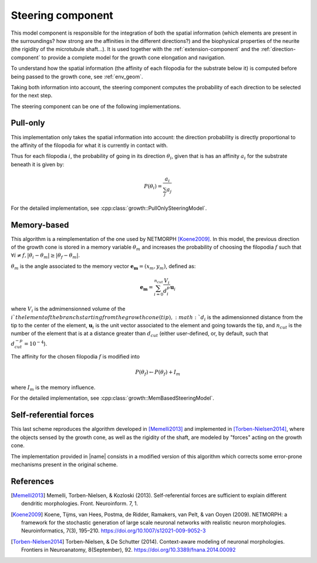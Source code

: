 
.. _steering-component:

==================
Steering component
==================

This model component is responsible for the integration of both the spatial
information (which elements are present in the surroundings? how strong are the
affinities in the different directions?) and the biophysical properties of the
neurite (the rigidity of the microtubule shaft...).
It is used together with the :ref:`extension-component` and the
:ref:`direction-component` to provide a complete model for the growth cone
elongation and navigation.

To understand how the spatial information (the affinity of each filopodia for
the substrate below it) is computed before being passed to the growth cone,
see :ref:`env_geom`.

Taking both information into account, the steering component computes the
probability of each direction to be selected for the next step.

The steering component can be one of the following implementations.

Pull-only
=========

This implementation only takes the spatial information into account: the
direction probability is directly proportional to the affinity of the filopodia
for what it is currently in contact with.

Thus for each filopodia :math:`i`, the probability of going in its direction
:math:`\theta_i`, given that is has an affinity :math:`a_i` for the substrate
beneath it is given by:

.. math::

    P(\theta_i) = \frac{a_i}{\sum_j a_j}

For the detailed implementation, see
:cpp:class:`growth::PullOnlySteeringModel`.


Memory-based
============

This algorithm is a reimplementation of the one used by NETMORPH [Koene2009]_.
In this model, the previous direction of the growth cone is stored in a memory
variable :math:`\theta_m` and increases the probability of choosing the
filopodia :math:`f` such that :math:`\forall i \neq f, \vert \theta_i - \theta_m
\vert \geq \vert \theta_f - \theta_m \vert`.

:math:`\theta_m` is the angle associated to the memory vector
:math:`\mathbf{e_m} = (x_m, y_m)`, defined as:

.. math::

    \mathbf{e_m} = \sum_{i=0}^{n_{cut}} \frac{V_i}{d_i^p} \mathbf{u}_i

where :math:`V_i` is the admimensionned volume of the :math:`i`th element of the
branch starting from the growth cone (tip), :math:`d_i` is the adimensionned
distance from the tip to the center of the element, :math:`\mathbf{u}_i` is the
unit vector associated to the element and going towards the tip, and
:math:`n_{cut}` is the number of the element that is at a distance greater than
:math:`d_{cut}` (either user-defined, or, by default, such that
:math:`d_{cut}^{-p} = 10^{-4}`).

The affinity for the chosen filopodia :math:`f` is modified into

.. math::

    P(\theta_f) \leftarrow P(\theta_f) + I_m

where :math:`I_m` is the memory influence.

For the detailed implementation, see
:cpp:class:`growth::MemBasedSteeringModel`.


Self-referential forces
=======================

This last scheme reproduces the algorithm developed in [Memelli2013]_ and
implemented in [Torben-Nielsen2014]_, where the objects sensed by the growth
cone, as well as the rigidity of the shaft, are modeled by "forces" acting on
the growth cone.

The implementation provided in |name| consists in a modified version of this
algorithm which corrects some error-prone mechanisms present in the original
scheme.


References
==========

.. [Memelli2013] Memelli, Torben-Nielsen, & Kozloski (2013). Self-referential
   forces are sufficient to explain different dendritic morphologies.
   Front. Neuroinform. 7, 1.

.. [Koene2009] Koene, Tijms, van Hees, Postma, de Ridder, Ramakers, van Pelt,
   & van Ooyen (2009). NETMORPH: a framework for the stochastic generation of
   large scale neuronal networks with realistic neuron morphologies.
   Neuroinformatics, 7(3), 195–210. https://doi.org/10.1007/s12021-009-9052-3

.. [Torben-Nielsen2014] Torben-Nielsen, & De Schutter (2014). Context-aware
   modeling of neuronal morphologies. Frontiers in Neuroanatomy, 8(September),
   92. https://doi.org/10.3389/fnana.2014.00092
